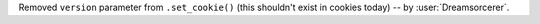 Removed ``version`` parameter from ``.set_cookie()`` (this shouldn't exist in cookies today) -- by :user:`Dreamsorcerer`.
